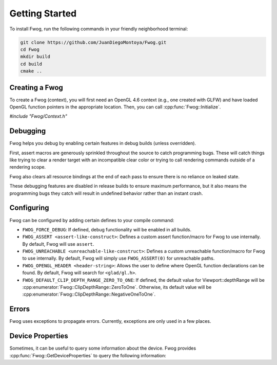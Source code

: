 Getting Started
===============
To install Fwog, run the following commands in your friendly neighborhood terminal:

.. code-block:: bash

    git clone https://github.com/JuanDiegoMontoya/Fwog.git
    cd Fwog
    mkdir build
    cd build
    cmake ..

Creating a Fwog
---------------
To create a Fwog (context), you will first need an OpenGL 4.6 context (e.g., one created with GLFW) and have loaded OpenGL function pointers in the appropriate location. Then, you can call :cpp:func:`Fwog::Initialize`.

`#include "Fwog/Context.h"`

.. doxygenfile:: Context.h
    :sections: func innernamespace

Debugging
---------
Fwog helps you debug by enabling certain features in debug builds (unless overridden).

First, assert macros are generously sprinkled throughout the source to catch programming bugs. These will catch things like trying to clear a render target with an incompatible clear color or trying to call rendering commands outside of a rendering scope.

Fwog also clears all resource bindings at the end of each pass to ensure there is no reliance on leaked state.

These debugging features are disabled in release builds to ensure maximum performance, but it also means the programming bugs they catch will result in undefined behavior rather than an instant crash.

Configuring
-----------
Fwog can be configured by adding certain defines to your compile command:

- ``FWOG_FORCE_DEBUG``: If defined, debug functionality will be enabled in all builds.
- ``FWOG_ASSERT <assert-like-construct>``: Defines a custom assert function/macro for Fwog to use internally. By default, Fwog will use ``assert``.
- ``FWOG_UNREACHABLE <unreachable-like-construct>``: Defines a custom unreachable function/macro for Fwog to use internally. By default, Fwog will simply use ``FWOG_ASSERT(0)`` for unreachable paths.
- ``FWOG_OPENGL_HEADER <header-string>``: Allows the user to define where OpenGL function declarations can be found. By default, Fwog will search for ``<glad/gl.h>``.
- ``FWOG_DEFAULT_CLIP_DEPTH_RANGE_ZERO_TO_ONE``: If defined, the default value for Viewport::depthRange will be :cpp:enumerator:`Fwog::ClipDepthRange::ZeroToOne`. Otherwise, its default value will be :cpp:enumerator:`Fwog::ClipDepthRange::NegativeOneToOne`.

Errors
------
Fwog uses exceptions to propagate errors. Currently, exceptions are only used in a few places.

.. doxygenfile:: Exception.h

Device Properties
-----------------
Sometimes, it can be useful to query some information about the device. Fwog provides :cpp:func:`Fwog::GetDeviceProperties` to query the following information:

.. doxygenstruct:: Fwog::DeviceLimits
    :members:
    :undoc-members:

.. doxygenstruct:: Fwog::DeviceFeatures
    :members:
    :undoc-members:

.. doxygenstruct:: Fwog::DeviceProperties
    :members:
    :undoc-members: